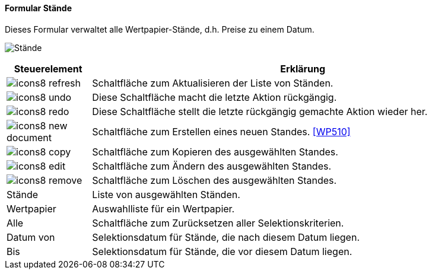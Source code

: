 :wp500-title: Stände
anchor:WP500[{wp500-title}]

==== Formular {wp500-title}

Dieses Formular verwaltet alle Wertpapier-Stände, d.h. Preise zu einem Datum. 

image:WP500.png[{wp500-title},title={wp500-title}]

[width="100%",cols="<1,<5",frame="all",options="header"]
|==========================
|Steuerelement|Erklärung
|image:icon/icons8-refresh.png[title="Aktualisieren",width={icon-width}]|Schaltfläche zum Aktualisieren der Liste von Ständen.
|image:icon/icons8-undo.png[title="Rückgängig",width={icon-width}]      |Diese Schaltfläche macht die letzte Aktion rückgängig.
|image:icon/icons8-redo.png[title="Wiederherstellen",width={icon-width}]|Diese Schaltfläche stellt die letzte rückgängig gemachte Aktion wieder her.
|image:icon/icons8-new-document.png[title="Neu",width={icon-width}]     |Schaltfläche zum Erstellen eines neuen Standes. <<WP510>>
|image:icon/icons8-copy.png[title="Kopieren",width={icon-width}]        |Schaltfläche zum Kopieren des ausgewählten Standes.
|image:icon/icons8-edit.png[title="Ändern",width={icon-width}]          |Schaltfläche zum Ändern des ausgewählten Standes.
|image:icon/icons8-remove.png[title="Löschen",width={icon-width}]       |Schaltfläche zum Löschen des ausgewählten Standes.
|Stände       |Liste von ausgewählten Ständen.
|Wertpapier   |Auswahlliste für ein Wertpapier.
|Alle         |Schaltfläche zum Zurücksetzen aller Selektionskriterien.
|Datum von    |Selektionsdatum für Stände, die nach diesem Datum liegen.
|Bis          |Selektionsdatum für Stände, die vor diesem Datum liegen.
|==========================
